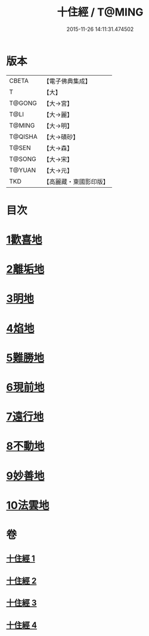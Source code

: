 #+TITLE: 十住經 / T@MING
#+DATE: 2015-11-26 14:11:31.474502
* 版本
 |     CBETA|【電子佛典集成】|
 |         T|【大】     |
 |    T@GONG|【大→宮】   |
 |      T@LI|【大→麗】   |
 |    T@MING|【大→明】   |
 |   T@QISHA|【大→磧砂】  |
 |     T@SEN|【大→森】   |
 |    T@SONG|【大→宋】   |
 |    T@YUAN|【大→元】   |
 |       TKD|【高麗藏・東國影印版】|

* 目次
* [[file:KR6e0034_001.txt::001-0497c6][1歡喜地]]
* [[file:KR6e0034_001.txt::0504b6][2離垢地]]
* [[file:KR6e0034_002.txt::002-0506c27][3明地]]
* [[file:KR6e0034_002.txt::0509b19][4焰地]]
* [[file:KR6e0034_002.txt::0511b8][5難勝地]]
* [[file:KR6e0034_003.txt::003-0514a5][6現前地]]
* [[file:KR6e0034_003.txt::0517a9][7遠行地]]
* [[file:KR6e0034_003.txt::0520b6][8不動地]]
* [[file:KR6e0034_004.txt::004-0524a17][9妙善地]]
* [[file:KR6e0034_004.txt::0527c13][10法雲地]]
* 卷
** [[file:KR6e0034_001.txt][十住經 1]]
** [[file:KR6e0034_002.txt][十住經 2]]
** [[file:KR6e0034_003.txt][十住經 3]]
** [[file:KR6e0034_004.txt][十住經 4]]
